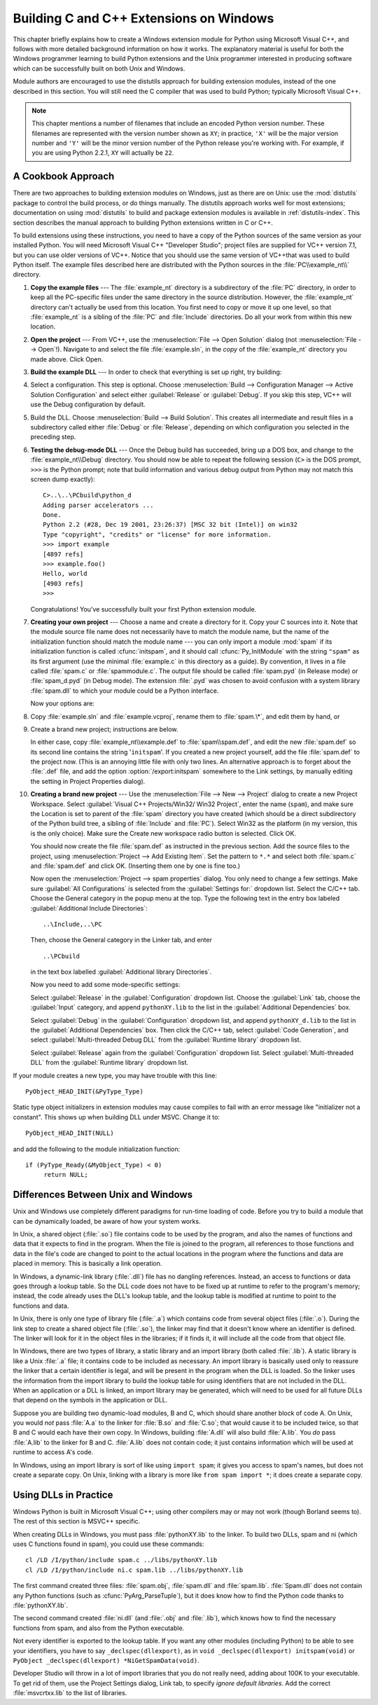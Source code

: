 .. highlightlang:: c


.. _building-on-windows:

****************************************
Building C and C++ Extensions on Windows
****************************************

This chapter briefly explains how to create a Windows extension module for
Python using Microsoft Visual C++, and follows with more detailed background
information on how it works.  The explanatory material is useful for both the
Windows programmer learning to build Python extensions and the Unix programmer
interested in producing software which can be successfully built on both Unix
and Windows.

Module authors are encouraged to use the distutils approach for building
extension modules, instead of the one described in this section. You will still
need the C compiler that was used to build Python; typically Microsoft Visual
C++.

.. note::

   This chapter mentions a number of filenames that include an encoded Python
   version number.  These filenames are represented with the version number shown
   as ``XY``; in practice, ``'X'`` will be the major version number and ``'Y'``
   will be the minor version number of the Python release you're working with.  For
   example, if you are using Python 2.2.1, ``XY`` will actually be ``22``.


.. _win-cookbook:

A Cookbook Approach
===================

There are two approaches to building extension modules on Windows, just as there
are on Unix: use the :mod:`distutils` package to control the build process, or
do things manually.  The distutils approach works well for most extensions;
documentation on using :mod:`distutils` to build and package extension modules
is available in :ref:`distutils-index`.  This section describes the manual
approach to building Python extensions written in C or C++.

To build extensions using these instructions, you need to have a copy of the
Python sources of the same version as your installed Python. You will need
Microsoft Visual C++ "Developer Studio"; project files are supplied for VC++
version 7.1, but you can use older versions of VC++.  Notice that you should use
the same version of VC++that was used to build Python itself. The example files
described here are distributed with the Python sources in the
:file:`PC\\example_nt\\` directory.

#. **Copy the example files** ---  The :file:`example_nt` directory is a
   subdirectory of the :file:`PC` directory, in order to keep all the PC-specific
   files under the same directory in the source distribution.  However, the
   :file:`example_nt` directory can't actually be used from this location.  You
   first need to copy or move it up one level, so that :file:`example_nt` is a
   sibling of the :file:`PC` and :file:`Include` directories.  Do all your work
   from within this new location.

#. **Open the project** ---  From VC++, use the :menuselection:`File --> Open
   Solution` dialog (not :menuselection:`File --> Open`!).  Navigate to and select
   the file :file:`example.sln`, in the *copy* of the :file:`example_nt` directory
   you made above.  Click Open.

#. **Build the example DLL** ---  In order to check that everything is set up
   right, try building:

#. Select a configuration.  This step is optional.  Choose
   :menuselection:`Build --> Configuration Manager --> Active Solution Configuration`
   and select either :guilabel:`Release`  or :guilabel:`Debug`.  If you skip this
   step, VC++ will use the Debug configuration by default.

#. Build the DLL.  Choose :menuselection:`Build --> Build Solution`.  This
   creates all intermediate and result files in a subdirectory called either
   :file:`Debug` or :file:`Release`, depending on which configuration you selected
   in the preceding step.

#. **Testing the debug-mode DLL** ---  Once the Debug build has succeeded, bring
   up a DOS box, and change to the :file:`example_nt\\Debug` directory.  You should
   now be able to repeat the following session (``C>`` is the DOS prompt, ``>>>``
   is the Python prompt; note that build information and various debug output from
   Python may not match this screen dump exactly)::

      C>..\..\PCbuild\python_d
      Adding parser accelerators ...
      Done.
      Python 2.2 (#28, Dec 19 2001, 23:26:37) [MSC 32 bit (Intel)] on win32
      Type "copyright", "credits" or "license" for more information.
      >>> import example
      [4897 refs]
      >>> example.foo()
      Hello, world
      [4903 refs]
      >>>

   Congratulations!  You've successfully built your first Python extension module.

#. **Creating your own project** ---  Choose a name and create a directory for
   it.  Copy your C sources into it.  Note that the module source file name does
   not necessarily have to match the module name, but the name of the
   initialization function should match the module name --- you can only import a
   module :mod:`spam` if its initialization function is called :cfunc:`initspam`,
   and it should call :cfunc:`Py_InitModule` with the string ``"spam"`` as its
   first argument (use the minimal :file:`example.c` in this directory as a guide).
   By convention, it lives in a file called :file:`spam.c` or :file:`spammodule.c`.
   The output file should be called :file:`spam.pyd` (in Release mode) or
   :file:`spam_d.pyd` (in Debug mode). The extension :file:`.pyd` was chosen
   to avoid confusion with a system library :file:`spam.dll` to which your module
   could be a Python interface.

   .. versionchanged:: 2.5
      Previously, file names like :file:`spam.dll` (in release mode) or
      :file:`spam_d.dll` (in debug mode) were also recognized.

   Now your options are:

#. Copy :file:`example.sln` and :file:`example.vcproj`, rename them to
   :file:`spam.\*`, and edit them by hand, or

#. Create a brand new project; instructions are below.

   In either case, copy :file:`example_nt\\example.def` to :file:`spam\\spam.def`,
   and edit the new :file:`spam.def` so its second line contains the string
   '``initspam``'.  If you created a new project yourself, add the file
   :file:`spam.def` to the project now.  (This is an annoying little file with only
   two lines.  An alternative approach is to forget about the :file:`.def` file,
   and add the option :option:`/export:initspam` somewhere to the Link settings, by
   manually editing the setting in Project Properties dialog).

#. **Creating a brand new project** ---  Use the :menuselection:`File --> New
   --> Project` dialog to create a new Project Workspace.  Select :guilabel:`Visual
   C++ Projects/Win32/ Win32 Project`, enter the name (``spam``), and make sure the
   Location is set to parent of the :file:`spam` directory you have created (which
   should be a direct subdirectory of the Python build tree, a sibling of
   :file:`Include` and :file:`PC`).  Select Win32 as the platform (in my version,
   this is the only choice).  Make sure the Create new workspace radio button is
   selected.  Click OK.

   You should now create the file :file:`spam.def` as instructed in the previous
   section. Add the source files to the project, using :menuselection:`Project -->
   Add Existing Item`. Set the pattern to ``*.*`` and select both :file:`spam.c`
   and :file:`spam.def` and click OK.  (Inserting them one by one is fine too.)

   Now open the :menuselection:`Project --> spam properties` dialog. You only need
   to change a few settings.  Make sure :guilabel:`All Configurations` is selected
   from the :guilabel:`Settings for:` dropdown list.  Select the C/C++ tab.  Choose
   the General category in the popup menu at the top.  Type the following text in
   the entry box labeled :guilabel:`Additional Include Directories`::

      ..\Include,..\PC

   Then, choose the General category in the Linker tab, and enter ::

      ..\PCbuild

   in the text box labelled :guilabel:`Additional library Directories`.

   Now you need to add some mode-specific settings:

   Select :guilabel:`Release` in the :guilabel:`Configuration` dropdown list.
   Choose the :guilabel:`Link` tab, choose the :guilabel:`Input` category, and
   append ``pythonXY.lib`` to the list in the :guilabel:`Additional Dependencies`
   box.

   Select :guilabel:`Debug` in the :guilabel:`Configuration` dropdown list, and
   append ``pythonXY_d.lib`` to the list in the :guilabel:`Additional Dependencies`
   box.  Then click the C/C++ tab, select :guilabel:`Code Generation`, and select
   :guilabel:`Multi-threaded Debug DLL` from the :guilabel:`Runtime library`
   dropdown list.

   Select :guilabel:`Release` again from the :guilabel:`Configuration` dropdown
   list.  Select :guilabel:`Multi-threaded DLL` from the :guilabel:`Runtime
   library` dropdown list.

If your module creates a new type, you may have trouble with this line::

   PyObject_HEAD_INIT(&PyType_Type)

Static type object initializers in extension modules may cause
compiles to fail with an error message like "initializer not a
constant".  This shows up when building DLL under MSVC.  Change it to::

   PyObject_HEAD_INIT(NULL)

and add the following to the module initialization function::

   if (PyType_Ready(&MyObject_Type) < 0)
        return NULL;


.. _dynamic-linking:

Differences Between Unix and Windows
====================================

.. sectionauthor:: Chris Phoenix <cphoenix@best.com>


Unix and Windows use completely different paradigms for run-time loading of
code.  Before you try to build a module that can be dynamically loaded, be aware
of how your system works.

In Unix, a shared object (:file:`.so`) file contains code to be used by the
program, and also the names of functions and data that it expects to find in the
program.  When the file is joined to the program, all references to those
functions and data in the file's code are changed to point to the actual
locations in the program where the functions and data are placed in memory.
This is basically a link operation.

In Windows, a dynamic-link library (:file:`.dll`) file has no dangling
references.  Instead, an access to functions or data goes through a lookup
table.  So the DLL code does not have to be fixed up at runtime to refer to the
program's memory; instead, the code already uses the DLL's lookup table, and the
lookup table is modified at runtime to point to the functions and data.

In Unix, there is only one type of library file (:file:`.a`) which contains code
from several object files (:file:`.o`).  During the link step to create a shared
object file (:file:`.so`), the linker may find that it doesn't know where an
identifier is defined.  The linker will look for it in the object files in the
libraries; if it finds it, it will include all the code from that object file.

In Windows, there are two types of library, a static library and an import
library (both called :file:`.lib`).  A static library is like a Unix :file:`.a`
file; it contains code to be included as necessary. An import library is
basically used only to reassure the linker that a certain identifier is legal,
and will be present in the program when the DLL is loaded.  So the linker uses
the information from the import library to build the lookup table for using
identifiers that are not included in the DLL.  When an application or a DLL is
linked, an import library may be generated, which will need to be used for all
future DLLs that depend on the symbols in the application or DLL.

Suppose you are building two dynamic-load modules, B and C, which should share
another block of code A.  On Unix, you would *not* pass :file:`A.a` to the
linker for :file:`B.so` and :file:`C.so`; that would cause it to be included
twice, so that B and C would each have their own copy.  In Windows, building
:file:`A.dll` will also build :file:`A.lib`.  You *do* pass :file:`A.lib` to the
linker for B and C.  :file:`A.lib` does not contain code; it just contains
information which will be used at runtime to access A's code.

In Windows, using an import library is sort of like using ``import spam``; it
gives you access to spam's names, but does not create a separate copy.  On Unix,
linking with a library is more like ``from spam import *``; it does create a
separate copy.


.. _win-dlls:

Using DLLs in Practice
======================

.. sectionauthor:: Chris Phoenix <cphoenix@best.com>


Windows Python is built in Microsoft Visual C++; using other compilers may or
may not work (though Borland seems to).  The rest of this section is MSVC++
specific.

When creating DLLs in Windows, you must pass :file:`pythonXY.lib` to the linker.
To build two DLLs, spam and ni (which uses C functions found in spam), you could
use these commands::

   cl /LD /I/python/include spam.c ../libs/pythonXY.lib
   cl /LD /I/python/include ni.c spam.lib ../libs/pythonXY.lib

The first command created three files: :file:`spam.obj`, :file:`spam.dll` and
:file:`spam.lib`.  :file:`Spam.dll` does not contain any Python functions (such
as :cfunc:`PyArg_ParseTuple`), but it does know how to find the Python code
thanks to :file:`pythonXY.lib`.

The second command created :file:`ni.dll` (and :file:`.obj` and :file:`.lib`),
which knows how to find the necessary functions from spam, and also from the
Python executable.

Not every identifier is exported to the lookup table.  If you want any other
modules (including Python) to be able to see your identifiers, you have to say
``_declspec(dllexport)``, as in ``void _declspec(dllexport) initspam(void)`` or
``PyObject _declspec(dllexport) *NiGetSpamData(void)``.

Developer Studio will throw in a lot of import libraries that you do not really
need, adding about 100K to your executable.  To get rid of them, use the Project
Settings dialog, Link tab, to specify *ignore default libraries*.  Add the
correct :file:`msvcrtxx.lib` to the list of libraries.

